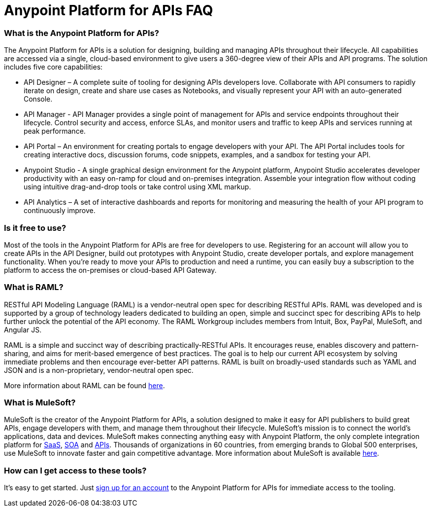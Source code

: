 = Anypoint Platform for APIs FAQ

=== What is the Anypoint Platform for APIs?

The Anypoint Platform for APIs is a solution for designing, building and managing APIs throughout their lifecycle. All capabilities are accessed via a single, cloud-based environment to give users a 360-degree view of their APIs and API programs. The solution includes five core capabilities:

* API Designer – A complete suite of tooling for designing APIs developers love. Collaborate with API consumers to rapidly iterate on design, create and share use cases as Notebooks, and visually represent your API with an auto-generated Console.
* API Manager - API Manager provides a single point of management for APIs and service endpoints throughout their lifecycle. Control security and access, enforce SLAs, and monitor users and traffic to keep APIs and services running at peak performance.
* API Portal – An environment for creating portals to engage developers with your API. The API Portal includes tools for creating interactive docs, discussion forums, code snippets, examples, and a sandbox for testing your API.
* Anypoint Studio - A single graphical design environment for the Anypoint platform, Anypoint Studio accelerates developer productivity with an easy on-ramp for cloud and on-premises integration. Assemble your integration flow without coding using intuitive drag-and-drop tools or take control using XML markup.
* API Analytics – A set of interactive dashboards and reports for monitoring and measuring the health of your API program to continuously improve.

=== Is it free to use?

Most of the tools in the Anypoint Platform for APIs are free for developers to use. Registering for an account will allow you to create APIs in the API Designer, build out prototypes with Anypoint Studio, create developer portals, and explore management functionality. When you’re ready to move your APIs to production and need a runtime, you can easily buy a subscription to the platform to access the on-premises or cloud-based API Gateway.

=== What is RAML?

RESTful API Modeling Language (RAML) is a vendor-neutral open spec for describing RESTful APIs. RAML was developed and is supported by a group of technology leaders dedicated to building an open, simple and succinct spec for describing APIs to help further unlock the potential of the API economy. The RAML Workgroup includes members from Intuit, Box, PayPal, MuleSoft, and Angular JS.

RAML is a simple and succinct way of describing practically-RESTful APIs. It encourages reuse, enables discovery and pattern-sharing, and aims for merit-based emergence of best practices. The goal is to help our current API ecosystem by solving immediate problems and then encourage ever-better API patterns. RAML is built on broadly-used standards such as YAML and JSON and is a non-proprietary, vendor-neutral open spec.

More information about RAML can be found http://www.raml.org[here].

=== What is MuleSoft?

MuleSoft is the creator of the Anypoint Platform for APIs, a solution designed to make it easy for API publishers to build great APIs, engage developers with them, and manage them throughout their lifecycle. MuleSoft’s mission is to connect the world’s applications, data and devices. MuleSoft makes connecting anything easy with Anypoint Platform, the only complete integration platform for http://www.mulesoft.com/platform/saas/cloudhub-ipaas-cloud-based-integration[SaaS], http://www.mulesoft.com/platform/soa/mule-esb-open-source-esb[SOA] and http://www.mulesoft.com/platform/api/manager[APIs]. Thousands of organizations in 60 countries, from emerging brands to Global 500 enterprises, use MuleSoft to innovate faster and gain competitive advantage. More information about MuleSoft is available http://www.mulesoft.com[here].

=== How can I get access to these tools?

It’s easy to get started. Just http://www.anypoint.mulesoft.com[sign up for an account] to the Anypoint Platform for APIs for immediate access to the tooling.
